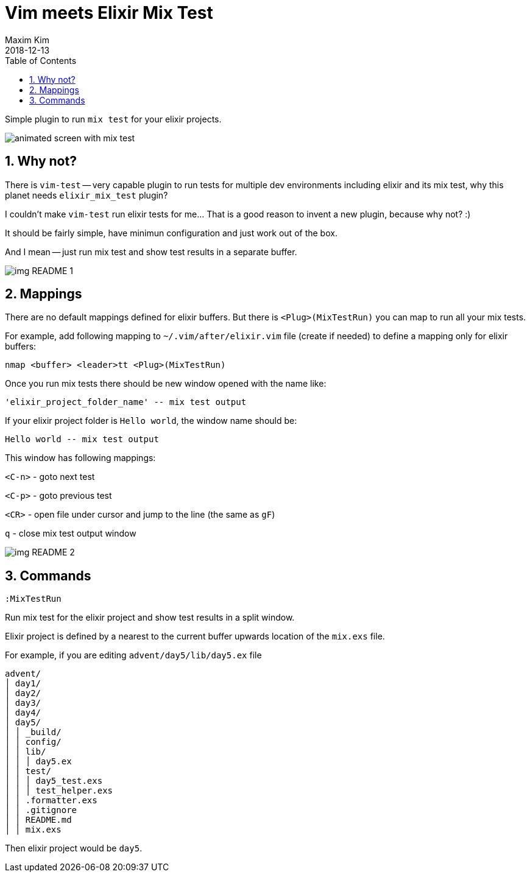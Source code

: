 = Vim meets Elixir Mix Test
:author: Maxim Kim
:experimental:
:toc: left
:toclevels: 3
:icons: font
:autofit-option:
:sectnums:
:sectnumlevels: 4
:source-highlighter: rouge
:rouge-style: github
:source-linenums-option:
:revdate: 2018-12-13
:imagesdir: images
:pdf-style: default
:doctype: article

Simple plugin to run `mix test` for your elixir projects.

image::https://github.com/habamax/habamax.github.io/blob/master/assets/gifs/vim-elixir_mix_test.gif[animated screen with mix test]
// add gif

== Why not?
There is `vim-test` -- very capable plugin to run tests for multiple dev
environments including elixir and its mix test, why this planet needs
`elixir_mix_test` plugin?

I couldn't make `vim-test` run elixir tests for me... That is a good reason to
invent a new plugin, because why not? :)

It should be fairly simple, have minimun configuration and just work out of the box.

And I mean -- just run mix test and show test results in a separate buffer.

image::img_README_1.png[]

== Mappings

There are no default mappings defined for elixir buffers.
But there is `<Plug>(MixTestRun)` you can map to run all your mix tests.

For example, add following mapping to `~/.vim/after/elixir.vim` file (create
if needed) to define a mapping only for elixir buffers:

	nmap <buffer> <leader>tt <Plug>(MixTestRun)

Once you run mix tests there should be new window opened with the name like:

	'elixir_project_folder_name' -- mix test output

If your elixir project folder is `Hello world`, the window name should be:

	Hello world -- mix test output


This window has following mappings:

`<C-n>`	- goto next test

`<C-p>`	- goto previous test

`<CR>`	- open file under cursor and jump to the line (the same as `gF`)

`q`		- close mix test output window

image::img_README_2.png[]

== Commands

`:MixTestRun`

Run mix test for the elixir project and show test results in a split window.

Elixir project is defined by a nearest to the current buffer upwards location
of the `mix.exs` file.

For example, if you are editing `advent/day5/lib/day5.ex` file 

	advent/
	│ day1/
	│ day2/
	│ day3/
	│ day4/
	│ day5/
	│ │ _build/
	│ │ config/
	│ │ lib/
	│ │ │ day5.ex
	│ │ test/
	│ │ │ day5_test.exs
	│ │ │ test_helper.exs
	│ │ .formatter.exs
	│ │ .gitignore
	│ │ README.md
	│ │ mix.exs

Then elixir project would be `day5`.

